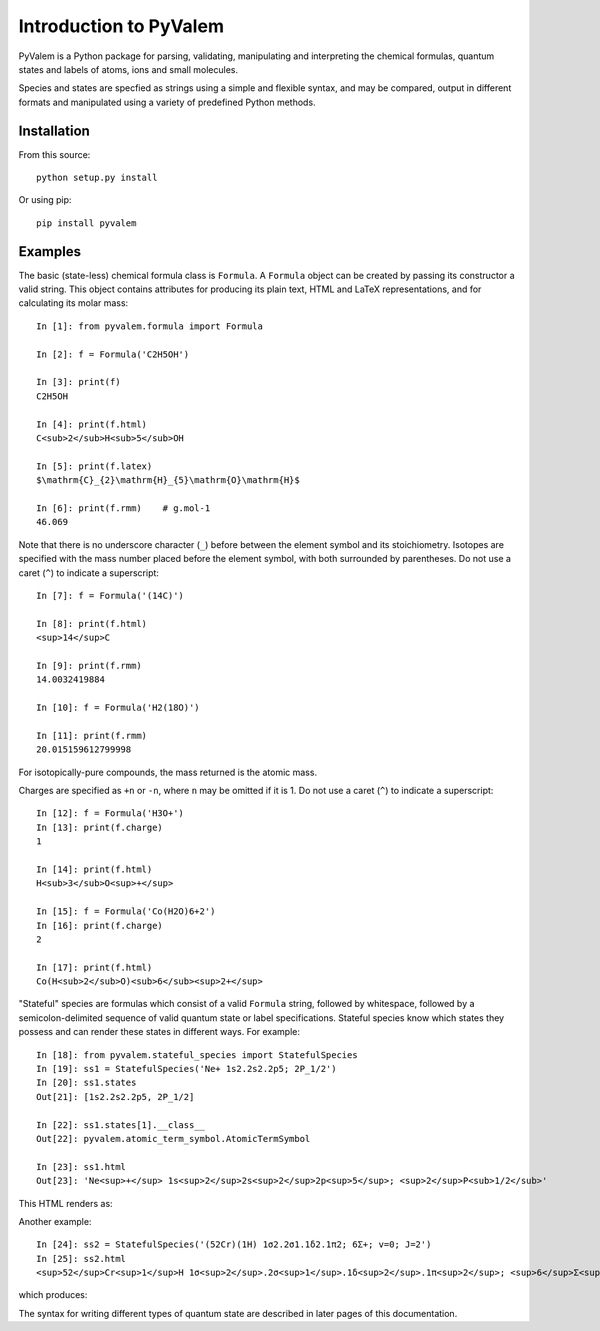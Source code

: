 Introduction to PyValem
***********************

PyValem is a Python package for parsing, validating, manipulating and
interpreting the chemical formulas, quantum states and labels of atoms, ions
and small molecules.

Species and states are specfied as strings using a simple and flexible syntax,
and may be compared, output in different formats and manipulated using a
variety of predefined Python methods.

Installation
============

From this source::

    python setup.py install

Or using pip::

    pip install pyvalem

Examples
========

The basic (state-less) chemical formula class is ``Formula``. A ``Formula`` object
can be created by passing its constructor a valid string. This object contains
attributes for producing its plain text, HTML and LaTeX representations, and
for calculating its molar mass::

    In [1]: from pyvalem.formula import Formula

    In [2]: f = Formula('C2H5OH')

    In [3]: print(f)
    C2H5OH

    In [4]: print(f.html)
    C<sub>2</sub>H<sub>5</sub>OH

    In [5]: print(f.latex)
    $\mathrm{C}_{2}\mathrm{H}_{5}\mathrm{O}\mathrm{H}$

    In [6]: print(f.rmm)    # g.mol-1
    46.069

Note that there is no underscore character (``_``) before between the element
symbol and its stoichiometry. Isotopes are specified with the mass number
placed before the element symbol, with both surrounded by parentheses. Do not
use a caret (``^``) to indicate a superscript::

    In [7]: f = Formula('(14C)')

    In [8]: print(f.html)
    <sup>14</sup>C

    In [9]: print(f.rmm)
    14.0032419884

    In [10]: f = Formula('H2(18O)')

    In [11]: print(f.rmm)
    20.015159612799998

For isotopically-pure compounds, the mass returned is the atomic mass.

Charges are specified as ``+n`` or ``-n``, where ``n`` may be omitted if it is 1.
Do not use a caret (``^``) to indicate a superscript::

    In [12]: f = Formula('H3O+')
    In [13]: print(f.charge)
    1

    In [14]: print(f.html)
    H<sub>3</sub>O<sup>+</sup>

    In [15]: f = Formula('Co(H2O)6+2')
    In [16]: print(f.charge)
    2

    In [17]: print(f.html)
    Co(H<sub>2</sub>O)<sub>6</sub><sup>2+</sup>

"Stateful" species are formulas which consist of a valid ``Formula`` string,
followed by whitespace, followed by a semicolon-delimited sequence of valid
quantum state or label specifications. Stateful species know which states they possess and can render these states in different ways. For example::

    In [18]: from pyvalem.stateful_species import StatefulSpecies
    In [19]: ss1 = StatefulSpecies('Ne+ 1s2.2s2.2p5; 2P_1/2')
    In [20]: ss1.states
    Out[21]: [1s2.2s2.2p5, 2P_1/2]

    In [22]: ss1.states[1].__class__
    Out[22]: pyvalem.atomic_term_symbol.AtomicTermSymbol

    In [23]: ss1.html
    Out[23]: 'Ne<sup>+</sup> 1s<sup>2</sup>2s<sup>2</sup>2p<sup>5</sup>; <sup>2</sup>P<sub>1/2</sub>'

This HTML renders as:

.. raw:: html

    Ne<sup>+</sup> 1s<sup>2</sup>2s<sup>2</sup>2p<sup>5</sup>; <sup>2</sup>P<sub>1/2</sub>

.. raw:: latex

    $\mathrm{Ne}^+ \; 1s^22s^22p^5; \; {}^2P_{1/2}$

Another example::

    In [24]: ss2 = StatefulSpecies('(52Cr)(1H) 1σ2.2σ1.1δ2.1π2; 6Σ+; v=0; J=2')
    In [25]: ss2.html
    <sup>52</sup>Cr<sup>1</sup>H 1σ<sup>2</sup>.2σ<sup>1</sup>.1δ<sup>2</sup>.1π<sup>2</sup>; <sup>6</sup>Σ<sup>+</sup>; v=0; J=2

which produces:

.. raw:: html

    <sup>52</sup>Cr<sup>1</sup>H 1σ<sup>2</sup>.2σ<sup>1</sup>.1δ<sup>2</sup>.1π<sup>2</sup>; <sup>6</sup>Σ<sup>+</sup>; v=0; J=2

.. raw:: latex

    $\mathrm{{}^{52}Cr^1H} \; 1\sigma^2.2\sigma^1.1\delta^2.1\pi^2; \; {}^6\Sigma^+; \; v=0; \; J=2$

The syntax for writing different types of quantum state are described in later pages of this documentation.

